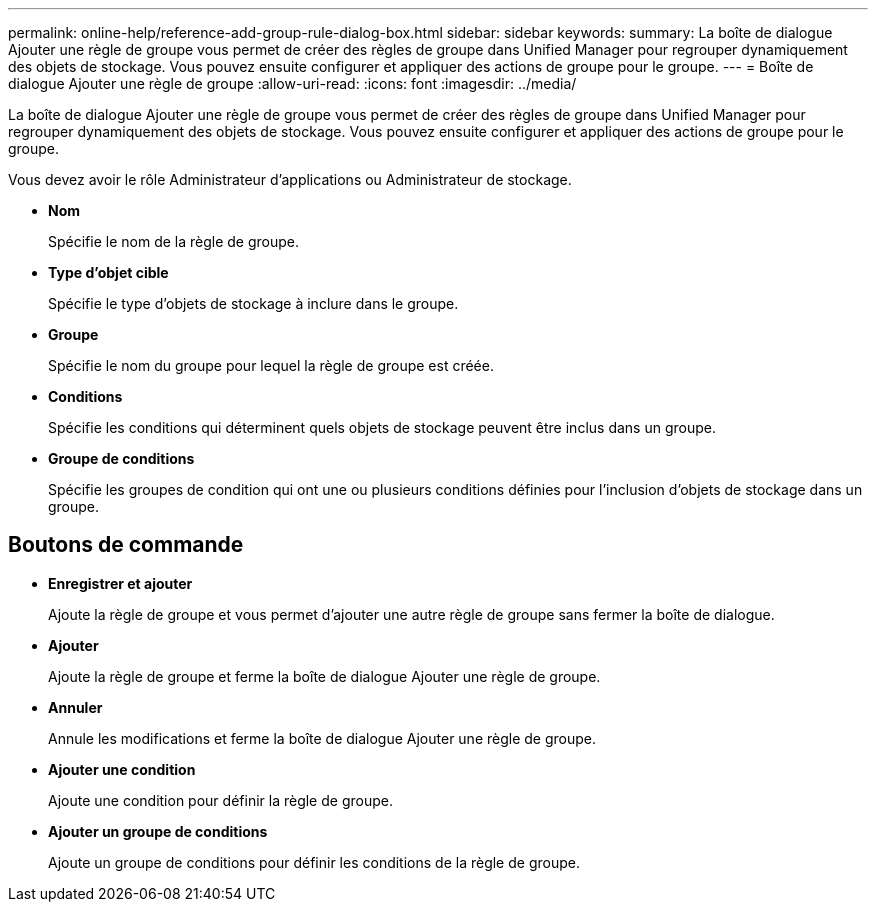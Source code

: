 ---
permalink: online-help/reference-add-group-rule-dialog-box.html 
sidebar: sidebar 
keywords:  
summary: La boîte de dialogue Ajouter une règle de groupe vous permet de créer des règles de groupe dans Unified Manager pour regrouper dynamiquement des objets de stockage. Vous pouvez ensuite configurer et appliquer des actions de groupe pour le groupe. 
---
= Boîte de dialogue Ajouter une règle de groupe
:allow-uri-read: 
:icons: font
:imagesdir: ../media/


[role="lead"]
La boîte de dialogue Ajouter une règle de groupe vous permet de créer des règles de groupe dans Unified Manager pour regrouper dynamiquement des objets de stockage. Vous pouvez ensuite configurer et appliquer des actions de groupe pour le groupe.

Vous devez avoir le rôle Administrateur d'applications ou Administrateur de stockage.

* *Nom*
+
Spécifie le nom de la règle de groupe.

* *Type d'objet cible*
+
Spécifie le type d'objets de stockage à inclure dans le groupe.

* *Groupe*
+
Spécifie le nom du groupe pour lequel la règle de groupe est créée.

* *Conditions*
+
Spécifie les conditions qui déterminent quels objets de stockage peuvent être inclus dans un groupe.

* *Groupe de conditions*
+
Spécifie les groupes de condition qui ont une ou plusieurs conditions définies pour l'inclusion d'objets de stockage dans un groupe.





== Boutons de commande

* *Enregistrer et ajouter*
+
Ajoute la règle de groupe et vous permet d'ajouter une autre règle de groupe sans fermer la boîte de dialogue.

* *Ajouter*
+
Ajoute la règle de groupe et ferme la boîte de dialogue Ajouter une règle de groupe.

* *Annuler*
+
Annule les modifications et ferme la boîte de dialogue Ajouter une règle de groupe.

* *Ajouter une condition*
+
Ajoute une condition pour définir la règle de groupe.

* *Ajouter un groupe de conditions*
+
Ajoute un groupe de conditions pour définir les conditions de la règle de groupe.


